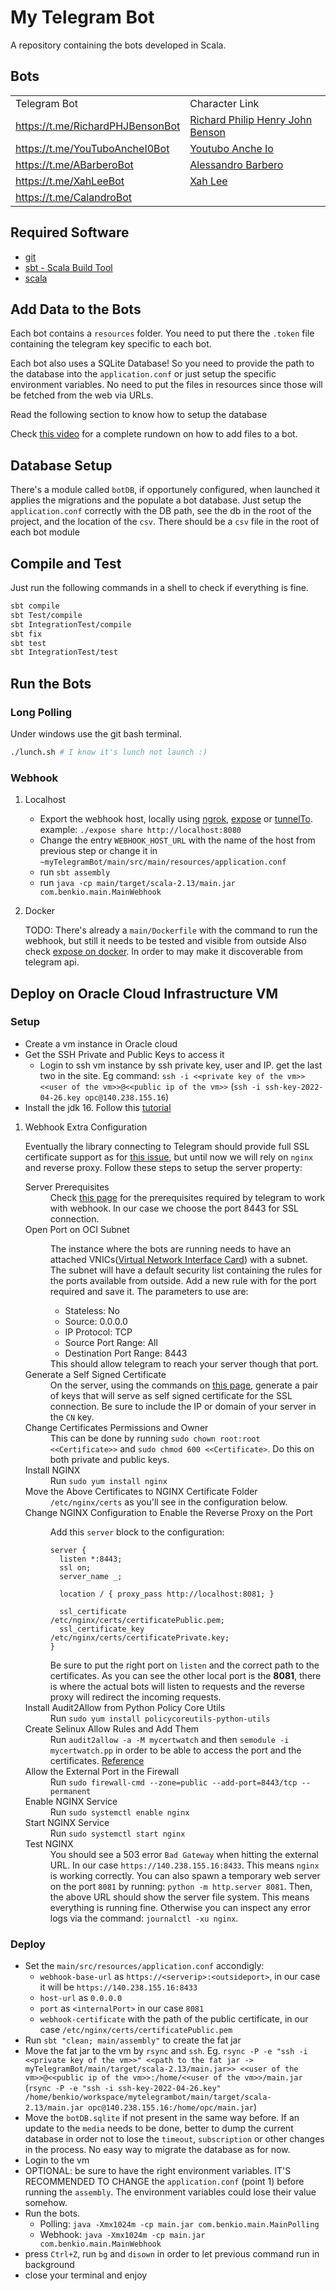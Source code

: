 * My Telegram Bot

  A repository containing the bots developed in Scala.

** Bots

     | Telegram Bot                     | Character Link                   |
     | https://t.me/RichardPHJBensonBot | [[https://en.wikipedia.org/wiki/Richard_Benson_(musician)][Richard Philip Henry John Benson]] |
     | https://t.me/YouTuboAncheI0Bot   | [[https://www.youtube.com/channel/UCO66DuFYNFMdR8Y31Ire1fg][Youtubo Anche Io]]                 |
     | https://t.me/ABarberoBot         | [[https://en.wikipedia.org/wiki/Alessandro_Barbero][Alessandro Barbero]]               |
     | https://t.me/XahLeeBot           | [[http://xahlee.info/][Xah Lee]]                          |
     | https://t.me/CalandroBot         |                                  |

** Required Software
    - [[https://git-scm.com/][git]]
    - [[https://www.scala-sbt.org/][sbt - Scala Build Tool]]
    - [[https://www.scala-lang.org/][scala]]

** Add Data to the Bots

     Each bot contains a ~resources~ folder. You need to put there
     the ~.token~ file containing the telegram key specific to each
     bot.

     Each  bot also uses a SQLite Database! So you need
     to provide the path to the database into the ~application.conf~
     or just setup the specific environment variables. No need to put
     the files in resources since those will be fetched from the web
     via URLs.

     Read the following section to know how to setup the database

     Check [[https://youtu.be/T-AfAvJLSJE][this video]] for a complete rundown on how to add files to a bot.

** Database Setup

     There's a module called ~botDB~, if opportunely configured,
     when launched it applies the migrations and the populate a bot
     database. Just setup the ~application.conf~ correctly with the DB
     path, see the db in the root of the project, and the location of
     the ~csv~. There should be a ~csv~ file in the root of each bot
     module

** Compile and Test

     Just run the following commands in a shell to check if everything
     is fine.

#+begin_src bash
  sbt compile
  sbt Test/compile
  sbt IntegrationTest/compile
  sbt fix
  sbt test
  sbt IntegrationTest/test
#+end_src

** Run the Bots
*** Long Polling
     Under windows use the git bash terminal.

   #+begin_src bash
     ./lunch.sh # I know it's lunch not launch :)
   #+end_src

*** Webhook
**** Localhost

     - Export the webhook host, locally using [[https://ngrok.com/][ngrok]], [[https://github.com/beyondcode/expose][expose]] or [[https://github.com/agrinman/tunnelto][tunnelTo]]. example: ~./expose share http://localhost:8080~
     - Change the entry ~WEBHOOK_HOST_URL~ with the name of the host from previous step or change it in ~~myTelegramBot/main/src/main/resources/application.conf~
     - run ~sbt assembly~
     - run ~java -cp main/target/scala-2.13/main.jar com.benkio.main.MainWebhook~

**** Docker

      TODO: There's already a ~main/Dockerfile~ with the command to run the webhook, but still it needs to be tested and visible from outside
            Also check [[https://expose.dev/docs/getting-started/installation#as-a-docker-container][expose on docker]]. In order to may make it discoverable from telegram api.

** Deploy on Oracle Cloud Infrastructure VM
*** Setup

 - Create a vm instance in Oracle cloud
 - Get the SSH Private and Public Keys to access it
   - Login to ssh vm instance by ssh private key, user and IP. get the last two in the site. Eg command: ~ssh -i <<private key of the vm>> <<user of the vm>>@<<public ip of the vm>>~ (~ssh -i ssh-key-2022-04-26.key opc@140.238.155.16~)
 - Install the jdk 16. Follow this [[https://blogs.oracle.com/developers/post/how-to-install-oracle-java-in-oracle-cloud-infrastructure][tutorial]]

**** Webhook Extra Configuration

  Eventually the library connecting to Telegram should provide full SSL certificate support as for [[https://github.com/apimorphism/telegramium/issues/348][this issue]], but until now we will rely on ~nginx~ and reverse proxy. Follow these steps to setup the server property:

  - Server Prerequisites :: Check [[https://core.telegram.org/bots/webhooks#the-short-version][this page]] for the prerequisites required by telegram to work with webhook. In our case we choose the port 8443 for SSL connection.
  - Open Port on OCI Subnet :: The instance where the bots are running needs to have an attached VNICs([[https://docs.oracle.com/iaas/Content/Network/Tasks/managingVNICs.htm][Virtual Network Interface Card]]) with a subnet. The subnet will have a default security list containing the rules for the ports available from outside. Add a new rule with for the port required and save it. The parameters to use are:
    - Stateless: No
    - Source: 0.0.0.0
    - IP Protocol: TCP
    - Source Port Range: All
    - Destination Port Range: 8443
    This should allow telegram to reach your server though that port.
  - Generate a Self Signed Certificate :: On the server, using the commands on [[https://core.telegram.org/bots/self-signed][this page]], generate a pair of keys that will serve as self signed certificate for the SSL connection. Be sure to include the IP or domain of your server in the ~CN~ key.
  - Change Certificates Permissions and Owner :: This can be done by running ~sudo chown root:root <<Certificate>>~ and ~sudo chmod 600 <<Certificate>~. Do this on both private and public keys.
  - Install NGINX :: Run ~sudo yum install nginx~
  - Move the Above Certificates to NGINX Certificate Folder :: ~/etc/nginx/certs~ as you'll see in the configuration below.
  - Change NGINX Configuration to Enable the Reverse Proxy on the Port :: Add this ~server~ block to the configuration:
      #+begin_src
    server {
      listen *:8443;
      ssl on;
      server_name _;

      location / { proxy_pass http://localhost:8081; }

      ssl_certificate      /etc/nginx/certs/certificatePublic.pem;
      ssl_certificate_key  /etc/nginx/certs/certificatePrivate.key;
    }
      #+end_src
      Be sure to put the right port on ~listen~ and the correct path to the certificates. As you can see the other local port is the *8081*, there is where the actual bots will listen to requests and the reverse proxy will redirect the incoming requests.
  - Install Audit2Allow from Python Policy Core Utils :: Run ~sudo yum install policycoreutils-python-utils~
  - Create Selinux Allow Rules and Add Them :: Run ~audit2allow -a -M mycertwatch~ and then ~semodule -i mycertwatch.pp~ in order to be able to access the port and the certificates. [[https://access.redhat.com/documentation/en-us/red_hat_enterprise_linux/6/html/security-enhanced_linux/sect-security-enhanced_linux-fixing_problems-allowing_access_audit2allow][Reference]]
  - Allow the External Port in the Firewall :: Run ~sudo firewall-cmd --zone=public --add-port=8443/tcp --permanent~
  - Enable NGINX Service :: Run ~sudo systemctl enable nginx~
  - Start NGINX Service :: Run ~sudo systemctl start nginx~
  - Test NGINX :: You should see a 503 error ~Bad Gateway~ when hitting the external URL. In our case ~https://140.238.155.16:8433~. This means ~nginx~ is working correctly. You can also spawn a temporary web server on the port ~8081~ by running: ~python -m http.server 8081~. Then, the above URL should show the server file system. This means everything is running fine. Otherwise you can inspect any error logs via the command: ~journalctl -xu nginx~.

*** Deploy

 - Set the ~main/src/resources/application.conf~ accondigly:
    - ~webhook-base-url~ as ~https://<serverip>:<outsideport>~, in our case it will be ~https://140.238.155.16:8433~
    - ~host-url~ as ~0.0.0.0~
    - ~port~ as ~<internalPort>~ in our case ~8081~
    - ~webhook-certificate~ with the path of the public certificate, in our case ~/etc/nginx/certs/certificatePublic.pem~
 - Run ~sbt "clean; main/assembly"~ to create the fat jar
 - Move the fat jar to the vm by ~rsync~ and ~ssh~. Eg. ~rsync -P -e "ssh -i <<private key of the vm>>" <<path to the fat jar -> myTelegramBot/main/target/scala-2.13/main.jar>> <<user of the vm>>@<<public ip of the vm>>:/home/<<user of the vm>>/main.jar~ (~rsync -P -e "ssh -i ssh-key-2022-04-26.key" /home/benkio/workspace/mytelegrambot/main/target/scala-2.13/main.jar opc@140.238.155.16:/home/opc/main.jar~)
 - Move the ~botDB.sqlite~ if not present in the same way before. If an update to the ~media~ needs to be done, better to dump the current database in order not to lose the ~timeout~, ~subscription~ or other changes in the process. No easy way to migrate the database as for now.
 - Login to the vm
 - OPTIONAL: be sure to have the right environment variables. IT'S RECOMMENDED TO
   CHANGE the ~application.conf~ (point 1) before running the ~assembly~. The environment variables could lose their value somehow.
 - Run the bots.
   - Polling: ~java -Xmx1024m -cp main.jar com.benkio.main.MainPolling~
   - Webhook: ~java -Xmx1024m -cp main.jar com.benkio.main.MainWebhook~
 - press ~Ctrl+Z~, run ~bg~ and ~disown~ in order to let previous command run in background
 - close your terminal and enjoy
